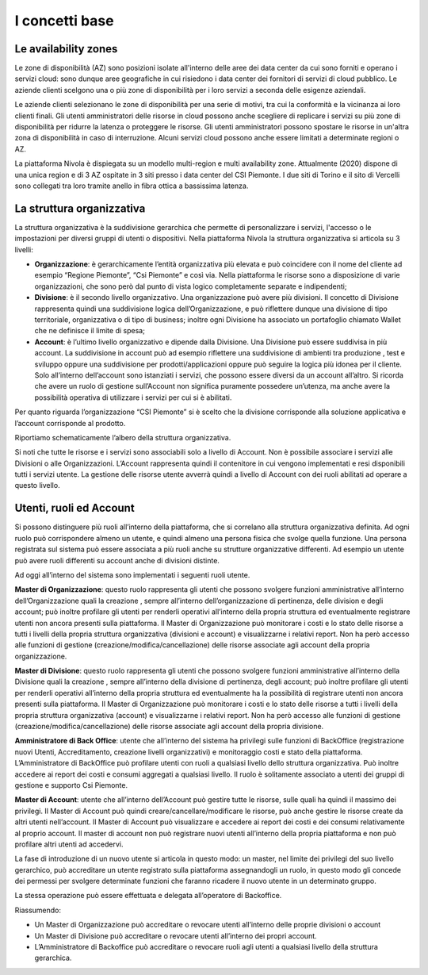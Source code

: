 .. _Concetti_Base:


**I concetti base**
********************

**Le availability zones**
=========================

Le zone di disponibilità (AZ) sono posizioni isolate all'interno delle
aree dei data center da cui sono forniti e operano i servizi cloud: sono
dunque aree geografiche in cui risiedono i data center dei fornitori di
servizi di cloud pubblico. Le aziende clienti scelgono una o più zone di
disponibilità per i loro servizi a seconda delle esigenze aziendali.

Le aziende clienti selezionano le zone di disponibilità per una serie di
motivi, tra cui la conformità e la vicinanza ai loro clienti finali. Gli
utenti amministratori delle risorse in cloud possono anche scegliere di
replicare i servizi su più zone di disponibilità per ridurre la latenza
o proteggere le risorse. Gli utenti amministratori possono spostare le
risorse in un'altra zona di disponibilità in caso di interruzione.
Alcuni servizi cloud possono anche essere limitati a determinate regioni
o AZ.

La piattaforma Nivola è dispiegata su un modello multi-region e multi
availability zone. Attualmente (2020) dispone di una unica region e di 3
AZ ospitate in 3 siti presso i data center del CSI Piemonte. I due siti
di Torino e il sito di Vercelli sono collegati tra loro tramite anello
in fibra ottica a bassissima latenza.


.. image:: img/Avaliability-zones.png


**La struttura organizzativa**
==============================


La struttura organizzativa è la suddivisione gerarchica che permette di
personalizzare i servizi, l'accesso o le impostazioni per diversi gruppi
di utenti o dispositivi. Nella piattaforma Nivola la struttura
organizzativa si articola su 3 livelli:

-  **Organizzazione**: è gerarchicamente l’entità organizzativa più
   elevata e può coincidere con il nome del cliente ad esempio “Regione
   Piemonte”, “Csi Piemonte” e così via. Nella piattaforma le risorse
   sono a disposizione di varie organizzazioni, che sono però dal punto
   di vista logico completamente separate e indipendenti;

-  **Divisione**: è il secondo livello organizzativo. Una organizzazione
   può avere più divisioni. Il concetto di Divisione rappresenta quindi
   una suddivisione logica dell’Organizzazione, e può riflettere dunque
   una divisione di tipo territoriale, organizzativa o di tipo di
   business; inoltre ogni Divisione ha associato un portafoglio chiamato
   Wallet che ne definisce il limite di spesa;

-  **Account**: è l’ultimo livello organizzativo e dipende dalla
   Divisione. Una Divisione può essere suddivisa in più account. La
   suddivisione in account può ad esempio riflettere una suddivisione di
   ambienti tra produzione , test e sviluppo oppure una suddivisione per
   prodotti/applicazioni oppure può seguire la logica più idonea per il
   cliente. Solo all’interno dell’account sono istanziati i servizi, che
   possono essere diversi da un account all’altro. Si ricorda che avere
   un ruolo di gestione sull’Account non significa puramente possedere
   un’utenza, ma anche avere la possibilità operativa di utilizzare i
   servizi per cui si è abilitati.

..

Per quanto riguarda l’organizzazione “CSI Piemonte” si è scelto che la
divisione corrisponde alla soluzione applicativa e l’account corrisponde
al prodotto.

Riportiamo schematicamente l’albero della struttura organizzativa.

.. image:: img/struttura-org.png

Si noti che tutte le risorse e i servizi sono associabili solo a livello
di Account. Non è possibile associare i servizi alle Divisioni o alle
Organizzazioni. L’Account rappresenta quindi il contenitore in cui
vengono implementati e resi disponibili tutti i servizi utente. La
gestione delle risorse utente avverrà quindi a livello di Account con
dei ruoli abilitati ad operare a questo livello.

.. image:: img/Org-ruoli.png



**Utenti, ruoli ed Account**
============================

Si possono distinguere più ruoli all’interno della piattaforma, che si
correlano alla struttura organizzativa definita. Ad ogni ruolo può
corrispondere almeno un utente, e quindi almeno una persona fisica che
svolge quella funzione. Una persona registrata sul sistema può essere
associata a più ruoli anche su strutture organizzative differenti. Ad
esempio un utente può avere ruoli differenti su account anche di
divisioni distinte.

Ad oggi all’interno del sistema sono implementati i seguenti ruoli
utente.

**Master di Organizzazione**: questo ruolo rappresenta gli utenti che
possono svolgere funzioni amministrative all’interno dell’Organizzazione
quali la creazione , sempre all’interno dell’organizzazione di
pertinenza, delle division e degli account; può inoltre profilare gli
utenti per renderli operativi all’interno della propria struttura ed
eventualmente registrare utenti non ancora presenti sulla piattaforma.
Il Master di Organizzazione può monitorare i costi e lo stato delle
risorse a tutti i livelli della propria struttura organizzativa
(divisioni e account) e visualizzarne i relativi report. Non ha però
accesso alle funzioni di gestione (creazione/modifica/cancellazione)
delle risorse associate agli account della propria organizzazione.

**Master di Divisione**: questo ruolo rappresenta gli utenti che possono
svolgere funzioni amministrative all’interno della Divisione quali la
creazione , sempre all’interno della divisione di pertinenza, degli
account; può inoltre profilare gli utenti per renderli operativi
all’interno della propria struttura ed eventualmente ha la possibilità
di registrare utenti non ancora presenti sulla piattaforma. Il Master di
Organizzazione può monitorare i costi e lo stato delle risorse a tutti i
livelli della propria struttura organizzativa (account) e visualizzarne
i relativi report. Non ha però accesso alle funzioni di gestione
(creazione/modifica/cancellazione) delle risorse associate agli account
della propria divisione.

**Amministratore di Back Office**: utente che all’interno del sistema ha
privilegi sulle funzioni di BackOffice (registrazione nuovi Utenti,
Accreditamento, creazione livelli organizzativi) e monitoraggio costi e
stato della piattaforma. L’Amministratore di BackOffice può profilare
utenti con ruoli a qualsiasi livello dello struttura organizzativa. Può
inoltre accedere ai report dei costi e consumi aggregati a qualsiasi
livello. Il ruolo è solitamente associato a utenti dei gruppi di
gestione e supporto Csi Piemonte.

**Master di Account**: utente che all’interno dell’Account può gestire
tutte le risorse, sulle quali ha quindi il massimo dei privilegi. Il
Master di Account può quindi creare/cancellare/modificare le risorse,
può anche gestire le risorse create da altri utenti nell’account. Il
Master di Account può visualizzare e accedere ai report dei costi e dei
consumi relativamente al proprio account. Il master di account non può
registrare nuovi utenti all’interno della propria piattaforma e non può
profilare altri utenti ad accedervi.

La fase di introduzione di un nuovo utente si articola in questo modo:
un master, nel limite dei privilegi del suo livello gerarchico, può
accreditare un utente registrato sulla piattaforma assegnandogli un
ruolo, in questo modo gli concede dei permessi per svolgere determinate
funzioni che faranno ricadere il nuovo utente in un determinato gruppo.

La stessa operazione può essere effettuata e delegata all’operatore di
Backoffice.

Riassumendo:

-  Un Master di Organizzazione può accreditare o revocare utenti
   all’interno delle proprie divisioni o account

-  Un Master di Divisione può accreditare o revocare utenti all’interno
   dei propri account.

-  L’Amministratore di Backoffice può accreditare o revocare ruoli agli
   utenti a qualsiasi livello della struttura gerarchica.



